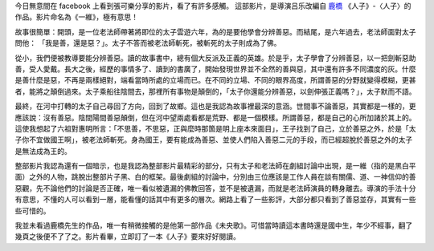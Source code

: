 .. title: 《一維》有感
.. slug: 2014/01/05 1-dimension
.. date: 2014/01/05 19:35:04
.. tags: 影片
.. link: 
.. description: 
.. type: text

.. youtube:: twcP2bsXTlo

今日無意間在 facebook 上看到張可樂分享的影片，看了有許多感觸。
這部影片，是導演吕乐改編自 `鹿橋`_ 《人子》-〈人子〉的作品。影片命名為《一維》，極有意思！

.. TEASER_END

故事很簡單：開頭，是一位老法師帶著將即位的太子雲遊六年，為的是要他學會分辨善惡。而結尾，是六年過去，老法師面對太子問他：
「我是善，還是惡？」。太子不答而被老法師斬死，被斬死的太子則成為了佛。

從小，我們便被教導要能分辨善惡。讀的故事書中，總有個大反派及正義的英雄。於是乎，太子學會了分辨善惡，以一把劍斬惡助善，受人愛戴。長大之後，經歷的事情多了、讀到的書廣了，開始發現世界並不全然的善與惡，其中還有許多不同濃度的灰。什麼是善什麼是惡，不再是兩樣絕對，端看當時所處的立場而已。在不同的立場、不同的眼界高度，所謂善惡的分野就變得模糊，更甚者，能將之顛倒過來。太子乘船往陰間去，那裡所有事物是顛倒的，「太子你還能分辨善惡，以劍伸張正義嗎？」，太子默而不語。

最終，在河中打轉的太子自己尋回了方向，回到了故鄉。這也是我認為故事裡最深的意涵。世間事不論善惡，其實都是一樣的，更應該說：沒有善惡。陰間陽間善惡顛倒，但在河中望兩處看都是荒野、都是一個模樣。所謂善惡，都是自己的心所加諸於其上的。這使我想起了六祖對惠明所言：「不思善，不思惡，正與麼時那箇是明上座本來面目」，王子找到了自己，立於善惡之外，於是「太子你不宜做國王啊」，被老法師斬死。身為國王，要有能成為善惡、並使人們陷入善惡二元的手段，而已經超脫於善惡之外的太子是無法成為王的。

整部影片我認為還有一個暗示，也是我認為整部影片最精彩的部分，只有太子和老法師在劇組討論中出現，是一維（指的是黑白平面）之外的人物，跳脫出整部片子黑、白的框架。最後劇組的討論中，分別由三位應該是工作人員在談有關儒、道、一神信仰的善惡觀，先不論他們的討論是否正確，唯一看似被遺漏的佛教回答，並不是被遺漏，而就是老法師演員的轉身離去。導演的手法十分有意思，不懂的人可以看到一層，能看懂的話其中有更多的層次。網路上看了一些影評，大部分都只看到了善惡並存，其實有一些些可惜的。

我並未看過鹿橋先生的作品，唯一有稍微接觸的是他第一部作品《未央歌》。可惜當時讀這本書時還是國中生，年少不經事，翻了幾頁之後便不了了之。影片看畢，立即訂了一本《人子》要來好好閱讀。

.. _`鹿橋`: http://zh.wikipedia.org/zh-hant/吳訥孫